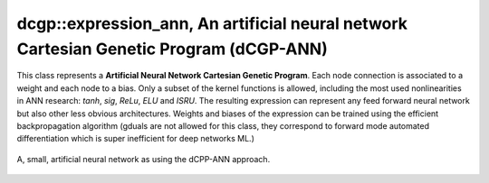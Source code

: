 dcgp::expression_ann, An artificial neural network Cartesian Genetic Program (dCGP-ANN)
^^^^^^^^^^^^^^^^^^^^^^^^^^^^^^^^^^^^^^^^^^^^^^^^^^^^^^^^^^^^^^^^^^^^^^^^^^^^^^^^^^^^^^^^^^^^^^^^^^^^

This class represents a **Artificial Neural Network Cartesian Genetic Program**. Each node connection is associated to a weight and each node to a bias. Only a subset of the kernel functions
is allowed, including the most used nonlinearities in ANN research: *tanh*, *sig*, *ReLu*, *ELU* and *ISRU*. The resulting expression can represent any feed forward neural network but also other
less obvious architectures. Weights and biases of the expression can be trained using the efficient backpropagation algorithm (gduals are not allowed for this class, they correspond to forward mode
automated differentiation which is super inefficient for deep networks ML.)

.. figure:: ../_static/expression_ann.png
   :alt: weighted dCGP expression
   :align: center

   A, small, artificial neural network as using the dCPP-ANN approach.

.. doxygenclass:: dcgp::expression_ann
   :project: dCGP
   :members:
